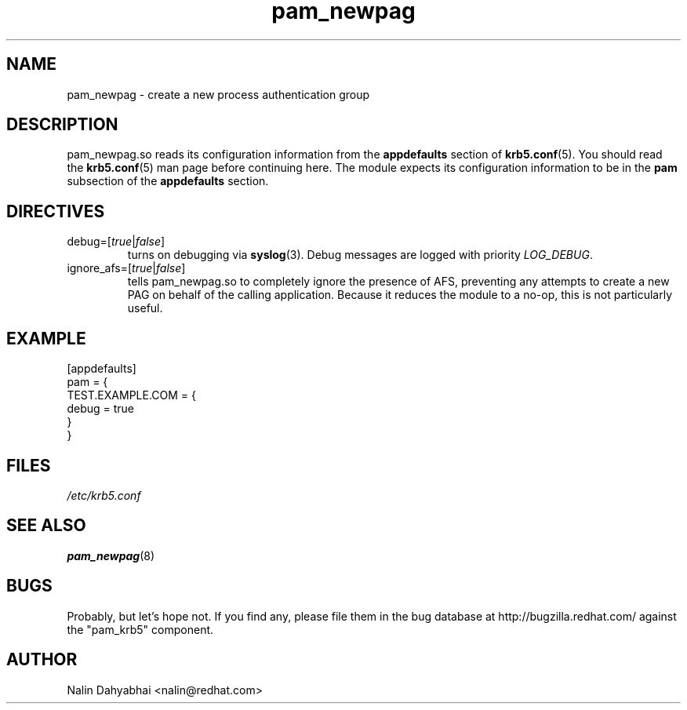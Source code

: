 .TH pam_newpag 5 2006/01/11 "Red Hat Linux" "System Administrator's Manual"

.SH NAME
pam_newpag \- create a new process authentication group

.SH DESCRIPTION
pam_newpag.so reads its configuration information from the \fBappdefaults\fR
section of \fBkrb5.conf\fR(5).  You should read the \fBkrb5.conf\fR(5) man page
before continuing here.  The module expects its configuration information to be
in the \fBpam\fR subsection of the \fBappdefaults\fR section.

.SH DIRECTIVES
.IP debug=[\fItrue\fR|\fIfalse\fR]
turns on debugging via \fBsyslog\fR(3).  Debug messages are logged with
priority \fILOG_DEBUG\fR.

.IP ignore_afs=[\fItrue\fR|\fIfalse\fR]
tells pam_newpag.so to completely ignore the presence of AFS, preventing
any attempts to create a new PAG on behalf of the calling application.
Because it reduces the module to a no-op, this is not particularly
useful.

.SH EXAMPLE

[appdefaults]
  pam = {
    TEST.EXAMPLE.COM = {
      debug = true
    }
  }

.SH FILES
\fI/etc/krb5.conf\fR
.br
.SH "SEE ALSO"
.BR pam_newpag (8)
.br
.SH BUGS
Probably, but let's hope not.  If you find any, please file them in the
bug database at http://bugzilla.redhat.com/ against the "pam_krb5" component.

.SH AUTHOR
Nalin Dahyabhai <nalin@redhat.com>
